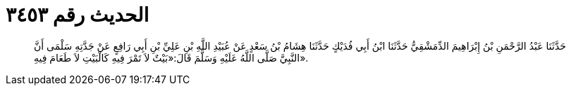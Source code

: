 
= الحديث رقم ٣٤٥٣

[quote.hadith]
حَدَّثَنَا عَبْدُ الرَّحْمَنِ بْنُ إِبْرَاهِيمَ الدِّمَشْقِيُّ حَدَّثَنَا ابْنُ أَبِي فُدَيْكٍ حَدَّثَنَا هِشَامُ بْنُ سَعْدٍ عَنْ عُبَيْدِ اللَّهِ بْنِ عَلِيِّ بْنِ أَبِي رَافِعٍ عَنْ جَدَّتِهِ سَلْمَى أَنَّ النَّبِيَّ صَلَّى اللَّهُ عَلَيْهِ وَسَلَّمَ قَالَ:«بَيْتٌ لاَ تَمْرَ فِيهِ كَالْبَيْتِ لاَ طَعَامَ فِيهِ».